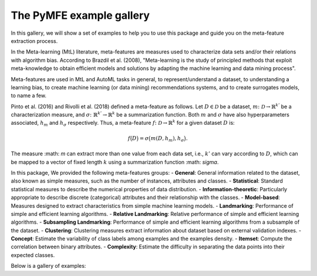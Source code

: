 The PyMFE example gallery
=========================

In this gallery, we will show a set of examples to help you to use this package and guide you on the meta-feature extraction process. 

In the Meta-learning (MtL) literature, meta-features are measures used to characterize data sets and/or their relations with algorithm bias.
According to Brazdil et al. (2008), "Meta-learning is the study of principled methods that exploit meta-knowledge to obtain efficient models and solutions by adapting the machine learning and data mining process".

Meta-features are used in MtL and AutoML tasks in general, to represent/understand a dataset,  to understanding a learning bias, to create machine learning (or data mining) recommendations systems, and to create surrogates models, to name a few.

Pinto et al. (2016) and Rivolli et al. (2018) defined a meta-feature as follows.
Let :math:`D \in \mathcal{D}` be a dataset,
:math:`m\colon \mathcal{D} \to \mathbb{R}^{k'}` be a characterization measure,
and :math:`\sigma\colon \mathbb{R}^{k'} \to \mathbb{R}^{k}` be a summarization function.
Both :math:`m` and 
:math:`\sigma` have also hyperparameters associated,
:math:`h_m` and
:math:`h_\sigma` respectively.
Thus, a meta-feature :math:`f\colon \mathcal{D} \to \mathbb{R}^{k}` for a given dataset :math:`D` is:

.. math::
    f\big(D\big) = \sigma\big(m(D,h_m), h_\sigma\big).

The measure :math: `m` can extract more than one value from each data set, i.e.,
:math:`k'` can vary according to
:math:`D`, which can be mapped to a vector of fixed length
:math:`k` using a summarization function
:math: `\sigma`.

In this package, We provided the following meta-features groups:
- **General**: General information related to the dataset, also known as simple measures, such as the number of instances, attributes and classes.
- **Statistical**: Standard statistical measures to describe the numerical properties of data distribution.
- **Information-theoretic**: Particularly appropriate to describe discrete (categorical) attributes and their relationship with the classes.
- **Model-based**: Measures designed to extract characteristics from simple machine learning models.
- **Landmarking**: Performance of simple and efficient learning algorithms.
- **Relative Landmarking**: Relative performance of simple and efficient learning algorithms.
- **Subsampling Landmarking**: Performance of simple and efficient learning algorithms from a subsample of the dataset.
- **Clustering**: Clustering measures extract information about dataset based on external validation indexes.
- **Concept**: Estimate the variability of class labels among examples and the examples density.
- **Itemset**: Compute the correlation between binary attributes.
- **Complexity**: Estimate the difficulty in separating the data points into their expected classes.

Below is a gallery of examples:
